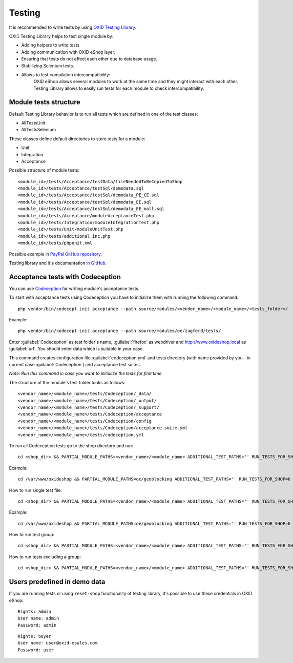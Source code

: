 .. _test_module-20170217:

Testing
=======

It is recommended to write tests by using `OXID Testing Library. <https://github.com/OXID-eSales/testing_library/>`__

OXID Testing Library helps to test single module by:

- Adding helpers to write tests.
- Adding communication with OXID eShop layer.
- Ensuring that tests do not affect each other due to database usage.
- Stabilizing Selenium tests.
- Allows to test compilation intercompatibility:
    OXID eShop allows several modules to work at the same time and they might interact with each other.
    Testing Library allows to easily run tests for each module to check intercompatibility.

Module tests structure
----------------------

Default Testing Library behavior is to run all tests which are defined in one of the test classes:

- AllTestsUnit
- AllTestsSelenium

These classes define default directories to store tests for a module:

- Unit
- Integration
- Acceptance

Possible structure of module tests:

::

  <module_id>/tests/Acceptance/testData/fileNeededToBeCopiedToShop
  <module_id>/tests/Acceptance/testSql/demodata.sql
  <module_id>/tests/Acceptance/testSql/demodata_PE_CE.sql
  <module_id>/tests/Acceptance/testSql/demodata_EE.sql
  <module_id>/tests/Acceptance/testSql/demodata_EE_mall.sql
  <module_id>/tests/Acceptance/moduleAcceptanceTest.php
  <module_id>/tests/Integration/moduleIntegrationTest.php
  <module_id>/tests/Unit/moduleUnitTest.php
  <module_id>/tests/additional.inc.php
  <module_id>/tests/phpunit.xml

Possible example in `PayPal GitHub repository. <https://github.com/OXID-eSales/paypal/tree/a4770a7da0d1b13dc4e8be4f8bc30abf7d418d03/tests>`__

Testing library and it's documentation `in GitHub. <https://github.com/OXID-eSales/testing_library/>`__

Acceptance tests with Codeception
---------------------------------

You can use `Codeception <https://codeception.com/>`__ for writing module's acceptance tests.

To start with acceptance tests using Codeception you have to initialize them with running the following command:
::

  php vendor/bin/codecept init acceptance --path source/modules/<vendor_name>/<module_name>/<tests_folder>/

Example:
::

  php vendor/bin/codecept init acceptance --path source/modules/oe/zugferd/tests/

Enter :guilabel:`Codeception` as test folder's name, :guilabel:`firefox` as webdriver and http://www.oxideshop.local as :guilabel:`url`. You should enter data which is suitable in your case.

This command creates configuration file :guilabel:`codeception.yml` and tests directory (with name provided by you - in current case :guilabel:`Codeception`) and acceptance test suites.

`Note: Run this command in case you want to initialize the tests for first time.`


The structure of the module's test folder looks as follows:
::

  <vendor_name>/<module_name>/tests/Codeception/_data/
  <vendor_name>/<module_name>/tests/Codeception/_output/
  <vendor_name>/<module_name>/tests/Codeception/_support/
  <vendor_name>/<module_name>/tests/Codeception/acceptance
  <vendor_name>/<module_name>/tests/Codeception/config
  <vendor_name>/<module_name>/tests/Codeception/acceptance.suite.yml
  <vendor_name>/<module_name>/tests/codeception.yml

To run all Codeception tests go to the shop directory and run:
::

  cd <shop_dir> && PARTIAL_MODULE_PATHS=<vendor_name>/<module_name> ADDITIONAL_TEST_PATHS='' RUN_TESTS_FOR_SHOP=0 RUN_TESTS_FOR_MODULES=1 ACTIVATE_ALL_MODULES=1 vendor/bin/runtests-codeception

Example:
::

  cd /var/www/oxideshop && PARTIAL_MODULE_PATHS=oe/geoblocking ADDITIONAL_TEST_PATHS='' RUN_TESTS_FOR_SHOP=0 RUN_TESTS_FOR_MODULES=1 ACTIVATE_ALL_MODULES=1 vendor/bin/runtests-codeception

How to run single test file:
::

  cd <shop_dir> && PARTIAL_MODULE_PATHS=<vendor_name>/<module_name> ADDITIONAL_TEST_PATHS='' RUN_TESTS_FOR_SHOP=0 RUN_TESTS_FOR_MODULES=1 ACTIVATE_ALL_MODULES=1 vendor/bin/runtests-codeception <test_file_name_without_extension>

Example:
::

  cd /var/www/oxideshop && PARTIAL_MODULE_PATHS=oe/geoblocking ADDITIONAL_TEST_PATHS='' RUN_TESTS_FOR_SHOP=0 RUN_TESTS_FOR_MODULES=1 ACTIVATE_ALL_MODULES=1 vendor/bin/runtests-codeception FrontendCest

How to run test group:
::

  cd <shop_dir> && PARTIAL_MODULE_PATHS=<vendor_name>/<module_name> ADDITIONAL_TEST_PATHS='' RUN_TESTS_FOR_SHOP=0 RUN_TESTS_FOR_MODULES=1 ACTIVATE_ALL_MODULES=1 vendor/bin/runtests-codeception -g <group_name>

How to run tests excluding a group:
::

  cd <shop_dir> && PARTIAL_MODULE_PATHS=<vendor_name>/<module_name> ADDITIONAL_TEST_PATHS='' RUN_TESTS_FOR_SHOP=0 RUN_TESTS_FOR_MODULES=1 ACTIVATE_ALL_MODULES=1 vendor/bin/runtests-codeception -x <group_name>

Users predefined in demo data
-----------------------------

If you are running tests or using ``reset-shop`` functionality of testing library, it's possible to use these credentials
in OXID eShop:

::

  Rights: admin
  User name: admin
  Password: admin

::

   Rights: buyer
   User name: user@oxid-esales.com
   Password: user
